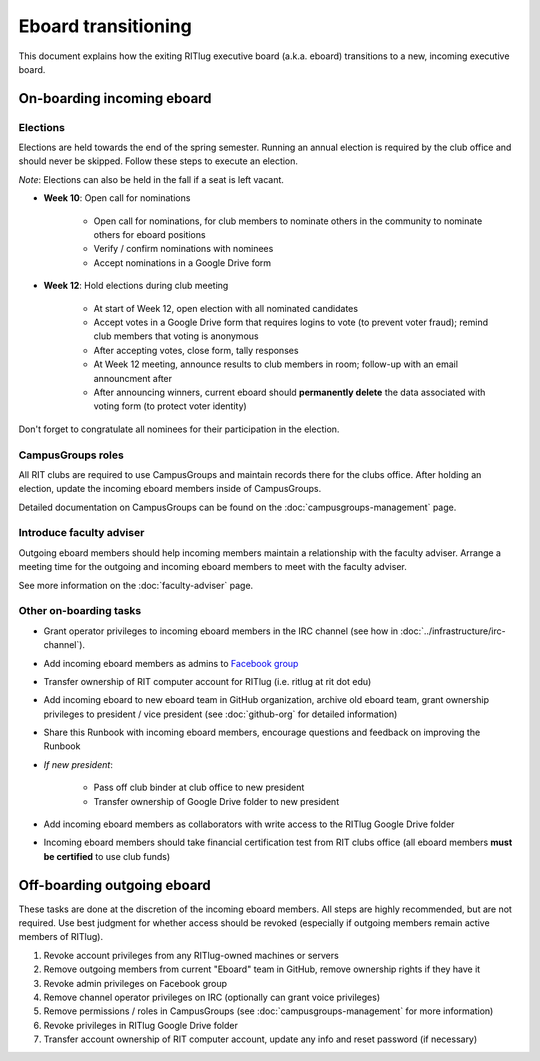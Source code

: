 Eboard transitioning
====================

This document explains how the exiting RITlug executive board (a.k.a. eboard) transitions to a new, incoming executive board.


On-boarding incoming eboard
---------------------------

Elections
^^^^^^^^^

Elections are held towards the end of the spring semester.
Running an annual election is required by the club office and should never be skipped.
Follow these steps to execute an election.

*Note*: Elections can also be held in the fall if a seat is left vacant.

- **Week 10**: Open call for nominations
  
    - Open call for nominations, for club members to nominate others in the community to nominate others for eboard positions
  
    - Verify / confirm nominations with nominees
  
    - Accept nominations in a Google Drive form

- **Week 12**: Hold elections during club meeting

    - At start of Week 12, open election with all nominated candidates
    
    - Accept votes in a Google Drive form that requires logins to vote (to prevent voter fraud); remind club members that voting is anonymous
    
    - After accepting votes, close form, tally responses
    
    - At Week 12 meeting, announce results to club members in room; follow-up with an email announcment after
    
    - After announcing winners, current eboard should **permanently delete** the data associated with voting form (to protect voter identity)

Don't forget to congratulate all nominees for their participation in the election.


CampusGroups roles
^^^^^^^^^^^^^^^^^^

All RIT clubs are required to use CampusGroups and maintain records there for the clubs office.
After holding an election, update the incoming eboard members inside of CampusGroups.

Detailed documentation on CampusGroups can be found on the :doc:`campusgroups-management` page.


Introduce faculty adviser
^^^^^^^^^^^^^^^^^^^^^^^^^

Outgoing eboard members should help incoming members maintain a relationship with the faculty adviser.
Arrange a meeting time for the outgoing and incoming eboard members to meet with the faculty adviser.

See more information on the :doc:`faculty-adviser` page.


Other on-boarding tasks
^^^^^^^^^^^^^^^^^^^^^^^

- Grant operator privileges to incoming eboard members in the IRC channel (see how in :doc:`../infrastructure/irc-channel`).

- Add incoming eboard members as admins to `Facebook group`_

- Transfer ownership of RIT computer account for RITlug (i.e. ritlug at rit dot edu)

- Add incoming eboard to new eboard team in GitHub organization, archive old eboard team, grant ownership privileges to president / vice president (see :doc:`github-org` for detailed information)

- Share this Runbook with incoming eboard members, encourage questions and feedback on improving the Runbook

- *If new president*:
    
    - Pass off club binder at club office to new president

    - Transfer ownership of Google Drive folder to new president

- Add incoming eboard members as collaborators with write access to the RITlug Google Drive folder

- Incoming eboard members should take financial certification test from RIT clubs office (all eboard members **must be certified** to use club funds)

.. _`Facebook group`: https://www.facebook.com/groups/RITLUG/


Off-boarding outgoing eboard
----------------------------

These tasks are done at the discretion of the incoming eboard members.
All steps are highly recommended, but are not required.
Use best judgment for whether access should be revoked (especially if outgoing members remain active members of RITlug).

1. Revoke account privileges from any RITlug-owned machines or servers
2. Remove outgoing members from current "Eboard" team in GitHub, remove ownership rights if they have it
3. Revoke admin privileges on Facebook group
4. Remove channel operator privileges on IRC (optionally can grant voice privileges)
5. Remove permissions / roles in CampusGroups (see :doc:`campusgroups-management` for more information)
6. Revoke privileges in RITlug Google Drive folder
7. Transfer account ownership of RIT computer account, update any info and reset password (if necessary)
